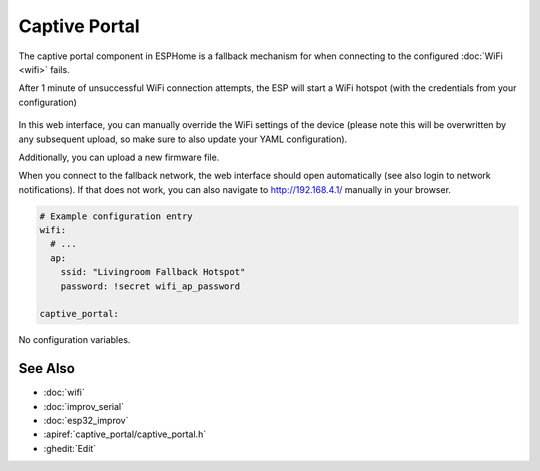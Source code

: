 Captive Portal
==============

.. seo::
    :description: Instructions for setting up the Captive Portal fallback mechanism in ESPHome.
    :image: wifi-strength-alert-outline.svg

The captive portal component in ESPHome is a fallback mechanism for when connecting to the
configured :doc:`WiFi <wifi>` fails.

After 1 minute of unsuccessful WiFi connection attempts, the ESP will start a WiFi hotspot
(with the credentials from your configuration)

.. figure:: images/captive_portal-ui.png
    :align: center
    :width: 70.0%

In this web interface, you can manually override the WiFi settings of the device (please note
this will be overwritten by any subsequent upload, so make sure to also update your YAML configuration).

Additionally, you can upload a new firmware file.

When you connect to the fallback network, the web interface should open automatically (see also
login to network notifications). If that does not work, you can also navigate to http://192.168.4.1/
manually in your browser.

.. code-block:: yaml

    # Example configuration entry
    wifi:
      # ...
      ap:
        ssid: "Livingroom Fallback Hotspot"
        password: !secret wifi_ap_password

    captive_portal:


No configuration variables.

See Also
--------

- :doc:`wifi`
- :doc:`improv_serial`
- :doc:`esp32_improv`
- :apiref:`captive_portal/captive_portal.h`
- :ghedit:`Edit`
